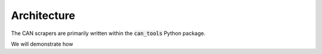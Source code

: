 Architecture
===============

The CAN scrapers are primarily written within the :code:`can_tools` Python
package.

We will demonstrate how 

